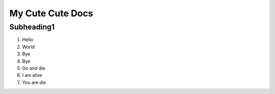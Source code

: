 My Cute Cute Docs
===================

Subheading1
----------------
1) Hello
2) World
3) Bye
4) Bye
5) Go and die
6) I am alive
7) You are die
